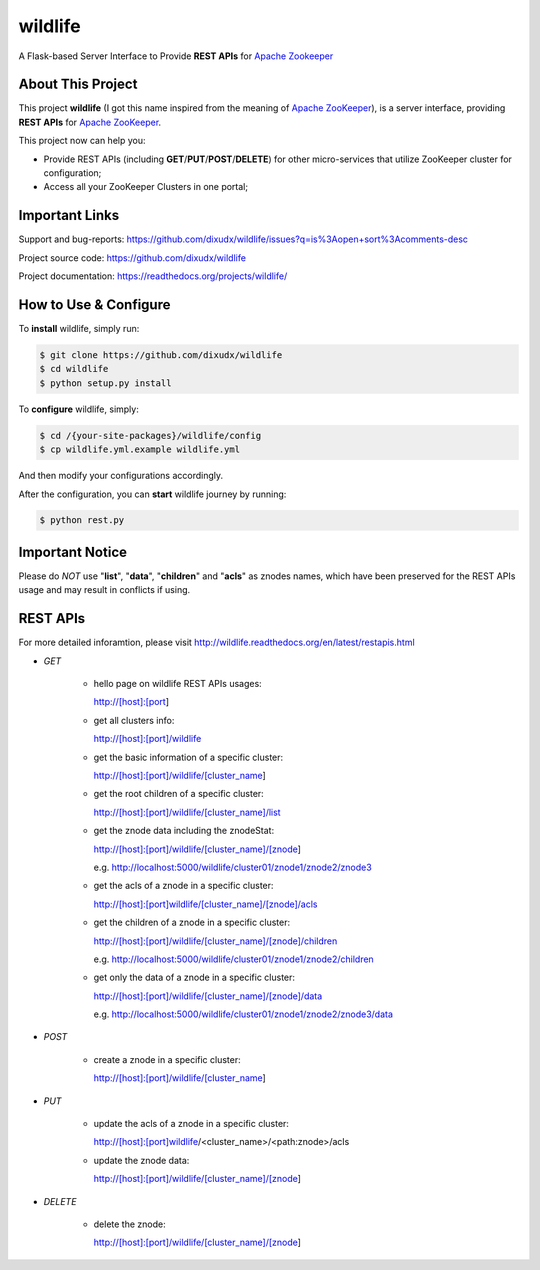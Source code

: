 wildlife
========

.. image:: https://readthedocs.org/projects/wildlife/badge/?version=latest
    :target: https://readthedocs.org/projects/wildlife

.. image:: https://api.travis-ci.org/dixudx/wildlife.svg?branch=master
    :target: https://github.com/dixudx/wildlife

A Flask-based Server Interface to Provide **REST APIs** for `Apache Zookeeper`_


About This Project
------------------

This project **wildlife** (I got this name inspired from the meaning of
`Apache ZooKeeper`_), is a server interface, providing **REST APIs** for
`Apache ZooKeeper`_.

This project now can help you:

* Provide REST APIs (including **GET**/**PUT**/**POST**/**DELETE**) for other micro-services that utilize ZooKeeper cluster for configuration;

* Access all your ZooKeeper Clusters in one portal;

.. _Apache ZooKeeper: https://zookeeper.apache.org/


Important Links
---------------

Support and bug-reports:
https://github.com/dixudx/wildlife/issues?q=is%3Aopen+sort%3Acomments-desc

Project source code: https://github.com/dixudx/wildlife

Project documentation: https://readthedocs.org/projects/wildlife/


How to Use & Configure
----------------------

To **install** wildlife, simply run:

.. code-block:: bash

    $ git clone https://github.com/dixudx/wildlife
    $ cd wildlife
    $ python setup.py install

To **configure** wildlife, simply:

.. code-block:: bash

    $ cd /{your-site-packages}/wildlife/config
    $ cp wildlife.yml.example wildlife.yml

And then modify your configurations accordingly.

After the configuration, you can **start** wildlife journey by running:

.. code-block:: bash

    $ python rest.py


Important Notice
----------------

Please do `NOT` use "**list**", "**data**", "**children**" and "**acls**"
as znodes names, which have been preserved for the REST APIs usage and may
result in conflicts if using.


REST APIs
---------

For more detailed inforamtion, please visit http://wildlife.readthedocs.org/en/latest/restapis.html

- `GET`

    - hello page on wildlife REST APIs usages:

      http://[host]:[port]

    - get all clusters info:

      http://[host]:[port]/wildlife

    - get the basic information of a specific cluster:

      http://[host]:[port]/wildlife/[cluster_name]

    - get the root children of a specific cluster:

      http://[host]:[port]/wildlife/[cluster_name]/list

    - get the znode data including the znodeStat:

      http://[host]:[port]/wildlife/[cluster_name]/[znode]

      e.g. http://localhost:5000/wildlife/cluster01/znode1/znode2/znode3

    - get the acls of a znode in a specific cluster:

      http://[host]:[port]wildlife/[cluster_name]/[znode]/acls

    - get the children of a znode in a specific cluster:

      http://[host]:[port]/wildlife/[cluster_name]/[znode]/children

      e.g. http://localhost:5000/wildlife/cluster01/znode1/znode2/children

    - get only the data of a znode in a specific cluster:

      http://[host]:[port]/wildlife/[cluster_name]/[znode]/data

      e.g. http://localhost:5000/wildlife/cluster01/znode1/znode2/znode3/data

- `POST`

    - create a znode in a specific cluster:

      http://[host]:[port]/wildlife/[cluster_name]

- `PUT`

    - update the acls of a znode in a specific cluster:

      http://[host]:[port]wildlife/<cluster_name>/<path:znode>/acls

    - update the znode data:

      http://[host]:[port]/wildlife/[cluster_name]/[znode]

- `DELETE`

    - delete the znode:

      http://[host]:[port]/wildlife/[cluster_name]/[znode]
